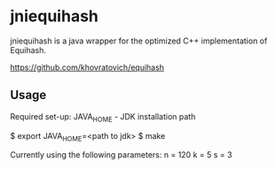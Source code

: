 * jniequihash

jniequihash is a java wrapper for the optimized C++ implementation of
Equihash. 

https://github.com/khovratovich/equihash

** Usage
Required set-up:
JAVA_HOME - JDK installation path

$ export JAVA_HOME=<path to jdk>
$ make

Currently using the following parameters:
n = 120 
k = 5
s = 3
